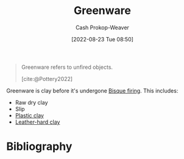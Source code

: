 :PROPERTIES:
:ID:       d0d62414-0eb1-4036-aae9-da4db0eb1d52
:LAST_MODIFIED: [2024-02-05 Mon 08:35]
:END:
#+title: Greenware
#+hugo_custom_front_matter: :slug "d0d62414-0eb1-4036-aae9-da4db0eb1d52"
#+author: Cash Prokop-Weaver
#+date: [2022-08-23 Tue 08:50]
#+filetags: :concept:

#+begin_quote
Greenware refers to unfired objects.

[cite:@Pottery2022]
#+end_quote

Greenware is clay before it's undergone [[id:546a8c28-18bb-4500-bb35-a18ca162ee1f][Bisque firing]]. This includes:

- Raw dry clay
- Slip
- [[id:8d874911-f4f8-460f-b20d-90425c53cfa1][Plastic clay]]
- [[id:7358ec53-29b1-4b14-b1b5-20a09e40caf1][Leather-hard clay]]

* Flashcards :noexport:
** Definition :fc:
:PROPERTIES:
:CREATED: [2022-11-22 Tue 12:44]
:FC_CREATED: 2022-11-22T20:45:08Z
:FC_TYPE:  double
:ID:       7a4570fd-c275-4b57-8edf-222617e80a7b
:END:
:REVIEW_DATA:
| position | ease | box | interval | due                  |
|----------+------+-----+----------+----------------------|
| front    | 2.50 |   8 |   603.22 | 2025-09-30T21:53:07Z |
| back     | 2.50 |   8 |   437.75 | 2025-02-08T09:16:01Z |
:END:

[[id:d0d62414-0eb1-4036-aae9-da4db0eb1d52][Greenware]]

*** Back

Clay which has not undergone [[id:546a8c28-18bb-4500-bb35-a18ca162ee1f][Bisque firing]].

*** Source
[cite:@Pottery2022]
* Bibliography
#+print_bibliography:
